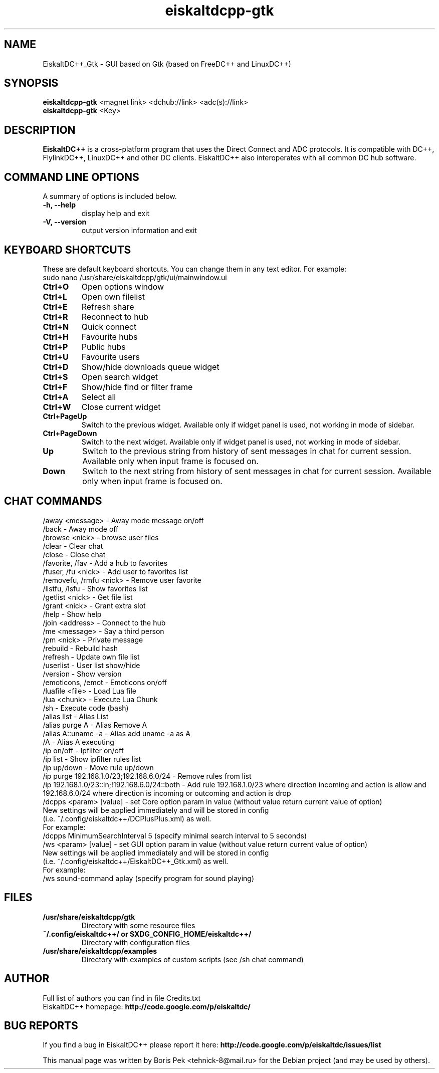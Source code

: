 .TH "eiskaltdcpp-gtk" 1 "27 Aug 2013"
.SH "NAME"
EiskaltDC++_Gtk \- GUI based on Gtk (based on FreeDC++ and LinuxDC++)
.SH "SYNOPSIS"
.PP
.B eiskaltdcpp-gtk
<magnet link> <dchub://link> <adc(s)://link>
.br
.B eiskaltdcpp-gtk
<Key>
.SH "DESCRIPTION"
.PP
\fBEiskaltDC++\fP is a cross-platform program that uses the Direct Connect and ADC protocols. It is compatible with DC++, FlylinkDC++, LinuxDC++ and other DC clients. EiskaltDC++ also interoperates with all common DC hub software.
.SH "COMMAND LINE OPTIONS"
.RB "A summary of options is included below."
.TP
.BR "\-h,  \-\-help"
display help and exit
.TP
.BR "\-V,  \-\-version"
output version information and exit
.SH "KEYBOARD SHORTCUTS"
.RB "These are default keyboard shortcuts. You can change them in any text editor. For example:"
.br
sudo nano /usr/share/eiskaltdcpp/gtk/ui/mainwindow.ui
.TP
.B "Ctrl+O"
Open options window
.TP
.B "Ctrl+L"
Open own filelist
.TP
.B "Ctrl+E"
Refresh share
.TP
.B "Ctrl+R"
Reconnect to hub
.TP
.B "Ctrl+N"
Quick connect
.TP
.B "Ctrl+H"
Favourite hubs
.TP
.B "Ctrl+P"
Public hubs
.TP
.B "Ctrl+U"
Favourite users
.TP
.B "Ctrl+D"
Show/hide downloads queue widget
.TP
.B "Ctrl+S"
Open search widget
.TP
.B "Ctrl+F"
Show/hide find or filter frame
.TP
.B "Ctrl+A"
Select all
.TP
.B "Ctrl+W"
Close current widget
.TP
.B "Ctrl+PageUp"
Switch to the previous widget. Available only if widget panel is used, not working in mode of sidebar.
.TP
.B "Ctrl+PageDown"
Switch to the next widget. Available only if widget panel is used, not working in mode of sidebar.
.TP
.B "Up"
Switch to the previous string from history of sent messages in chat for current session. Available only when input frame is focused on.
.TP
.B "Down"
Switch to the next string from history of sent messages in chat for current session. Available only when input frame is focused on.
.SH "CHAT COMMANDS"
/away <message> \- Away mode message on/off
.br
/back \- Away mode off
.br
/browse <nick> \- browse user files
.br
/clear \- Clear chat
.br
/close \- Close chat
.br
/favorite, /fav \- Add a hub to favorites
.br
/fuser, /fu <nick> \- Add user to favorites list
.br
/removefu, /rmfu <nick> \- Remove user favorite
.br
/listfu, /lsfu \- Show favorites list
.br
/getlist <nick> \- Get file list
.br
/grant <nick> \- Grant extra slot
.br
/help \- Show help
.br
/join <address> \- Connect to the hub
.br
/me <message> \- Say a third person
.br
/pm <nick> \- Private message
.br
/rebuild \- Rebuild hash
.br
/refresh \- Update own file list
.br
/userlist \- User list show/hide
.br
/version \- Show version
.br
/emoticons, /emot \- Emoticons on/off
.br
/luafile <file> \- Load Lua file
.br
/lua <chunk> \- Execute Lua Chunk
.br
/sh \- Execute code (bash)
.br
/alias list \- Alias List
.br
/alias purge A \- Alias Remove A
.br
/alias A::uname \-a \- Alias add uname \-a as A
.br
/A \- Alias A executing
.br
/ip on/off \- Ipfilter on/off
.br
/ip list \- Show ipfilter rules list
.br
/ip up/down \- Move rule up/down
.br
/ip purge 192.168.1.0/23;192.168.6.0/24 \- Remove rules from list
.br
/ip 192.168.1.0/23::in;!192.168.6.0/24::both \- Add rule 192.168.1.0/23 where direction incoming and action is allow and 192.168.6.0/24 where direction is incoming or outcoming and action is drop
.br
/dcpps <param> [value] \- set Core option param in value (without value return current value of option)
    New settings will be applied immediately and will be stored in config 
    (i.e. ~/.config/eiskaltdc++/DCPlusPlus.xml) as well.
    For example:
    /dcpps MinimumSearchInterval 5 (specify minimal search interval to 5 seconds)
.br
/ws <param> [value] \- set GUI option param in value (without value return current value of option)
    New settings will be applied immediately and will be stored in config 
    (i.e. ~/.config/eiskaltdc++/EiskaltDC++_Gtk.xml) as well.
    For example:
    /ws sound-command aplay (specify program for sound playing)
.SH "FILES"
.TP
.B "/usr/share/eiskaltdcpp/gtk"
Directory with some resource files
.TP
.B "~/.config/eiskaltdc++/" or "$XDG_CONFIG_HOME/eiskaltdc++/"
Directory with configuration files
.TP
.B "/usr/share/eiskaltdcpp/examples"
Directory with examples of custom scripts (see /sh chat command)
.SH AUTHOR
Full list of authors you can find in file Credits.txt
.br
EiskaltDC++ homepage: \fBhttp://code.google.com/p/eiskaltdc/\fR
.SH "BUG REPORTS"
If you find a bug in EiskaltDC++ please report it here:
.B http://code.google.com/p/eiskaltdc/issues/list
.PP
This manual page was written by Boris Pek <tehnick-8@mail.ru> for the Debian project (and may be used by others).
